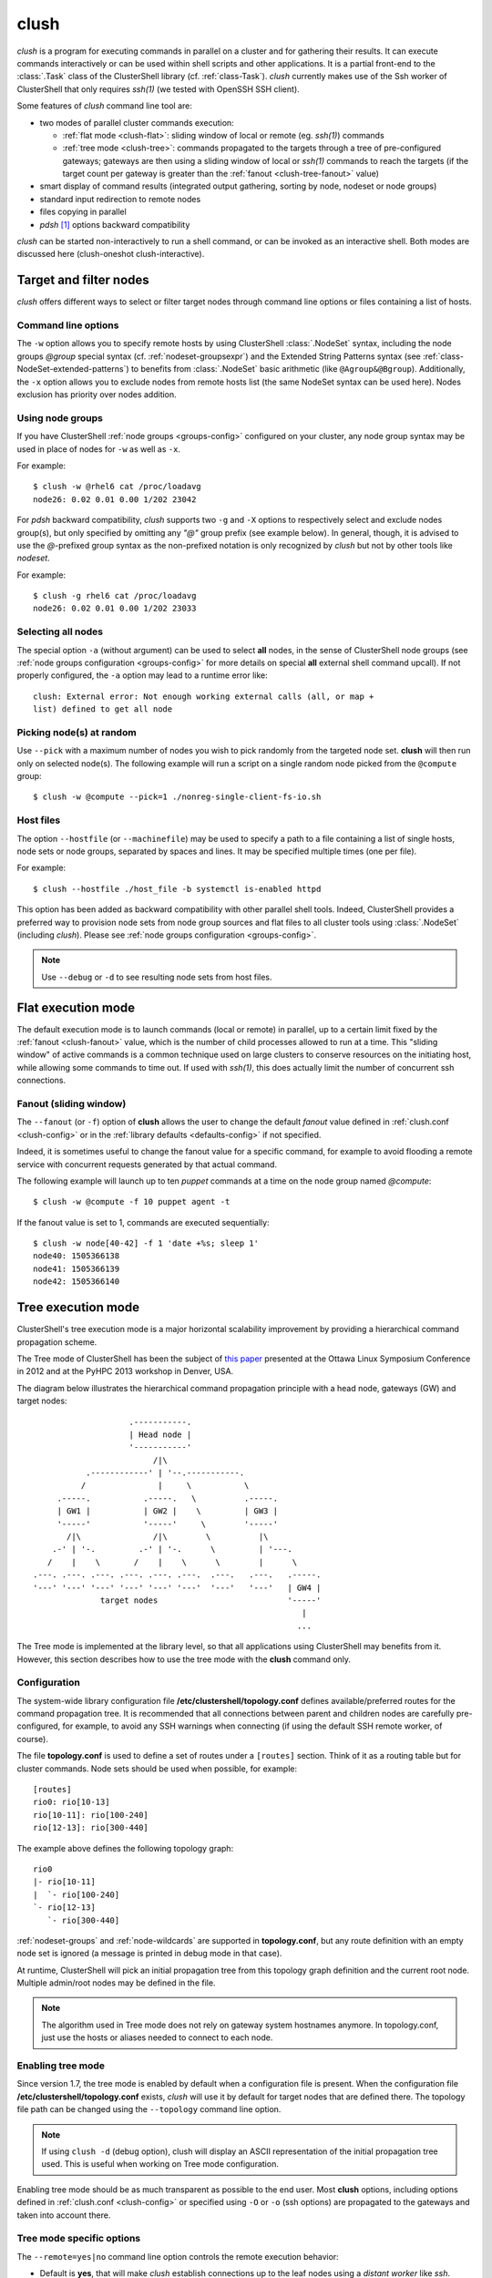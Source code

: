 .. _clush-tool:

clush
-------

.. highlight:: console

*clush* is a program for executing commands in parallel on a cluster and for
gathering their results. It can execute commands interactively or can be used
within shell scripts and other applications. It is a partial front-end to the
:class:`.Task` class of the ClusterShell library (cf. :ref:`class-Task`).
*clush* currently makes use of the Ssh worker of ClusterShell that only
requires *ssh(1)* (we tested with OpenSSH SSH client).

Some features of *clush* command line tool are:

* two modes of parallel cluster commands execution:

  + :ref:`flat mode <clush-flat>`: sliding window of local or remote (eg.
    *ssh(1)*) commands
  + :ref:`tree mode <clush-tree>`: commands propagated to the targets
    through a tree of pre-configured gateways; gateways are then using a
    sliding window of local or *ssh(1)* commands to reach the targets (if the
    target count per gateway is greater than the
    :ref:`fanout <clush-tree-fanout>` value)

* smart display of command results (integrated output gathering, sorting by
  node, nodeset or node groups)
* standard input redirection to remote nodes
* files copying in parallel
* *pdsh* [#]_ options backward compatibility

*clush* can be started non-interactively to run a shell command, or can be
invoked as an interactive shell. Both modes are discussed here (clush-oneshot
clush-interactive).

Target and filter nodes
^^^^^^^^^^^^^^^^^^^^^^^

*clush* offers different ways to select or filter target nodes through command
line options or files containing a list of hosts.

Command line options
""""""""""""""""""""

The ``-w`` option allows you to specify remote hosts by using ClusterShell
:class:`.NodeSet` syntax, including the node groups *@group* special syntax
(cf. :ref:`nodeset-groupsexpr`) and the Extended String Patterns syntax (see
:ref:`class-NodeSet-extended-patterns`) to benefits from :class:`.NodeSet`
basic arithmetic (like ``@Agroup&@Bgroup``). Additionally, the ``-x`` option
allows you to exclude nodes from remote hosts list (the same NodeSet syntax
can be used here). Nodes exclusion has priority over nodes addition.

Using node groups
"""""""""""""""""

If you have ClusterShell :ref:`node groups <groups-config>` configured on your
cluster, any node group syntax may be used in place of nodes for ``-w`` as
well as ``-x``.

For example::

    $ clush -w @rhel6 cat /proc/loadavg
    node26: 0.02 0.01 0.00 1/202 23042

For *pdsh* backward compatibility, *clush* supports two ``-g`` and ``-X``
options to respectively select and exclude nodes group(s), but only specified
by omitting any *"@"* group prefix (see example below). In general, though, it
is advised to use the *@*-prefixed group syntax as the non-prefixed notation
is only recognized by *clush* but not by other tools like *nodeset*.

For example::

    $ clush -g rhel6 cat /proc/loadavg
    node26: 0.02 0.01 0.00 1/202 23033

.. _clush-all-nodes:

Selecting all nodes
"""""""""""""""""""

The special option ``-a`` (without argument) can be used to select **all**
nodes, in the sense of ClusterShell node groups (see
:ref:`node groups configuration <groups-config>` for more details on special
**all** external shell command upcall).  If not properly configured, the
``-a`` option may lead to a runtime error like::

    clush: External error: Not enough working external calls (all, or map +
    list) defined to get all node

.. _clush-pick:

Picking node(s) at random
"""""""""""""""""""""""""

Use ``--pick`` with a maximum number of nodes you wish to pick randomly from
the targeted node set. **clush** will then run only on selected node(s). The
following example will run a script on a single random node picked from the
``@compute`` group::

    $ clush -w @compute --pick=1 ./nonreg-single-client-fs-io.sh

Host files
""""""""""

The option ``--hostfile`` (or ``--machinefile``)  may be used to specify a
path to a file containing a list of single hosts, node sets or node groups,
separated by spaces and lines.  It may be specified multiple times (one per
file).

For example::

    $ clush --hostfile ./host_file -b systemctl is-enabled httpd

This option has been added as backward compatibility with other parallel shell
tools. Indeed, ClusterShell provides a preferred way to provision node sets
from node group sources and flat files to all cluster tools using
:class:`.NodeSet` (including *clush*). Please see :ref:`node groups
configuration <groups-config>`.

.. note:: Use ``--debug`` or ``-d`` to see resulting node sets from host
   files.


.. _clush-flat:

Flat execution mode
^^^^^^^^^^^^^^^^^^^

The default execution mode is to launch commands (local or remote) in parallel,
up to a certain limit fixed by the :ref:`fanout <clush-fanout>` value,
which is the number of child processes allowed to run at a time. This "sliding
window" of active commands is a common technique used on large clusters to
conserve resources on the initiating host, while allowing some commands to
time out. If used with *ssh(1)*, this does actually limit the number of
concurrent ssh connections.

.. _clush-fanout:

Fanout (sliding window)
"""""""""""""""""""""""

The ``--fanout`` (or ``-f``) option of **clush** allows the user to change the
default *fanout* value defined in :ref:`clush.conf <clush-config>` or in the
:ref:`library defaults <defaults-config>` if not specified.

Indeed, it is sometimes useful to change the fanout value for a specific
command, for example to avoid flooding a remote service with concurrent
requests generated by that actual command.

The following example will launch up to ten *puppet* commands at a time on the
node group named *@compute*::

    $ clush -w @compute -f 10 puppet agent -t

If the fanout value is set to 1, commands are executed sequentially::

    $ clush -w node[40-42] -f 1 'date +%s; sleep 1'
    node40: 1505366138
    node41: 1505366139
    node42: 1505366140


.. _clush-tree:

Tree execution mode
^^^^^^^^^^^^^^^^^^^

ClusterShell's tree execution mode is a major horizontal scalability
improvement by providing a hierarchical command propagation scheme.

The Tree mode of ClusterShell has been the subject of `this paper`_ presented
at the Ottawa Linux Symposium Conference in 2012 and at the PyHPC 2013
workshop in Denver, USA.

.. highlight:: text

The diagram below illustrates the hierarchical command propagation principle
with a head node, gateways (GW) and target nodes::

                           .-----------.
                           | Head node |
                           '-----------'
                                /|\
                  .------------' | '--.-----------.
                 /               |     \           \
            .-----.           .-----.   \          .-----.
            | GW1 |           | GW2 |    \         | GW3 |
            '-----'           '-----'     \        '-----'
              /|\               /|\        \          |\
           .-' | '-.         .-' | '-.      \         | '---.
          /    |    \       /    |    \      \        |      \
       .---. .---. .---. .---. .---. .---.  .---.   .---.   .-----.
       '---' '---' '---' '---' '---' '---'  '---'   '---'   | GW4 |
                     target nodes                           '-----'
                                                               |
                                                              ...


The Tree mode is implemented at the library level, so that all applications
using ClusterShell may benefits from it. However, this section describes how
to use the tree mode with the **clush** command only.

.. _clush-tree-enabling:

Configuration
"""""""""""""

The system-wide library configuration file **/etc/clustershell/topology.conf**
defines available/preferred routes for the command propagation tree. It is
recommended that all connections between parent and children nodes are carefully
pre-configured, for example, to avoid any SSH warnings when connecting (if
using the default SSH remote worker, of course).

.. highlight:: ini

The file **topology.conf** is used to define a set of routes under a
``[routes]`` section. Think of it as a routing table but for cluster
commands. Node sets should be used when possible, for example::

  [routes]
  rio0: rio[10-13]
  rio[10-11]: rio[100-240]
  rio[12-13]: rio[300-440]

.. highlight:: text

The example above defines the following topology graph::

    rio0
    |- rio[10-11]
    |  `- rio[100-240]
    `- rio[12-13]
       `- rio[300-440]

:ref:`nodeset-groups` and :ref:`node-wildcards` are supported in
**topology.conf**, but any route definition with an empty node set
is ignored (a message is printed in debug mode in that case).

At runtime, ClusterShell will pick an initial propagation tree from this
topology graph definition and the current root node. Multiple admin/root
nodes may be defined in the file.

.. note:: The algorithm used in Tree mode does not rely on gateway system
   hostnames anymore. In topology.conf, just use the hosts or aliases needed
   to connect to each node.

.. highlight:: console

Enabling tree mode
""""""""""""""""""

Since version 1.7, the tree mode is enabled by default when a configuration
file is present. When the configuration file
**/etc/clustershell/topology.conf** exists, *clush* will use it by default for
target nodes that are defined there. The topology file path can be changed
using the ``--topology`` command line option.

.. note:: If using ``clush -d`` (debug option), clush will display an ASCII
   representation of the initial propagation tree used. This is useful when
   working on Tree mode configuration.

Enabling tree mode should be as much transparent as possible to the end user.
Most **clush** options, including options defined in
:ref:`clush.conf <clush-config>` or specified using ``-O`` or ``-o`` (ssh
options) are propagated to the gateways and taken into account there.

.. _clush-tree-options:

Tree mode specific options
""""""""""""""""""""""""""

The ``--remote=yes|no`` command line option controls the remote execution
behavior:

* Default is **yes**, that will make *clush* establish connections up to the
  leaf nodes using a *distant worker* like *ssh*.
* Changing it to **no** will make *clush* establish connections up to the leaf
  parent nodes only, then the commands are executed locally on the gateways
  (like if it would be with ``--worker=exec`` on the gateways themselves).
  This execution mode allows users to schedule remote commands on gateways
  that take a node as an argument. On large clusters, this is useful to spread
  the load and resources used of one-shot monitoring, IPMI, or other commands
  on gateways. A simple example of use is::

      $ clush -w node[100-199] --remote=no /usr/sbin/ipmipower -h %h-ipmi -s

  This command is also valid if you don't have any tree configured, because
  in that case, ``--remote=no`` is an alias of ``--worker=exec`` worker.

The ``--grooming`` command line option allows users to change the grooming
delay (float, in seconds). This feature allows gateways to aggregate responses
received within a certain timeframe before transmitting them back to the root
node in a batch fashion. This contributes to reducing the load on the root
node by delegating the first steps of this CPU intensive task to the gateways.

.. _clush-tree-fanout:

Fanout considerations
"""""""""""""""""""""

ClusterShell uses a "sliding window" or  *fanout* of processes to avoid too
many concurrent connections and to conserve resources on the initiating hosts.
See :ref:`clush-flat` for more details about this.

In tree mode, the same *fanout* value is used on the head node and on each
gateway. That is, if the *fanout* is **16**, each gateway will initiate up to
**16** connections to their target nodes at the same time.

.. note:: This is likely to **change** in the future, as it makes the *fanout*
   behaviour different if you are using the tree mode or not. For example,
   some administrators are using a *fanout* value of 1 to "sequentialize" a
   command on the cluster. In tree mode, please note that in that case, each
   gateway will be able to run a command at the same time.

.. _clush-tree-python:

Remote Python executable
""""""""""""""""""""""""

You must use the same major version of Python on the gateways and the root
node. By default, the same python executable name than the one used on the
root node will be used to launch the gateways, that is, `python` or `python3`
(using relative path for added flexibility). You may override the selection
of the remote Python interpreter by defining the following environment
variable::

    $ export CLUSTERSHELL_GW_PYTHON_EXECUTABLE=/path/to/python3

.. note:: It is highly recommended to have the same Python interpreter
   installed on all gateways and the root node.

Debugging Tree mode
"""""""""""""""""""

To debug Tree mode, you can define the following environment variable before
running **clush** (or any other applications using ClusterShell)::

    $ export CLUSTERSHELL_GW_LOG_LEVEL=DEBUG  (default value is INFO)
    $ export CLUSTERSHELL_GW_LOG_DIR=/tmp     (default value is /tmp)

This will generate log files of the form ``$HOSTNAME.gw.log`` in
``CLUSTERSHELL_GW_LOG_DIR``.

.. _clush-oneshot:

Non-interactive (or one-shot) mode
^^^^^^^^^^^^^^^^^^^^^^^^^^^^^^^^^^

When *clush* is started non-interactively, the command is executed on the
specified remote hosts in parallel (given the current *fanout* value and the
number of commands to execute (see *fanout* library settings in
:ref:`class-Task-configure`).

.. _clush-gather:

Output gathering options
""""""""""""""""""""""""

If option ``-b`` or ``--dshbak`` is specified, *clush* waits for command
completion while displaying a :ref:`progress indicator <clush-progress>` and
then displays gathered output results. If standard output is redirected to a
file, *clush* detects it and disable any progress indicator.

.. warning:: *clush*  will only consolidate identical command outputs if the
   command return codes are also the same.

The following is a simple example of *clush* command used to execute ``uname
-r`` on *node40*, *node41* and *node42*, wait for their completion and finally
display digested output results::

    $ clush -b -w node[40-42] uname -r
    ---------------
    node[40-42]
    ---------------
    2.6.35.6-45.fc14.x86_64


It is common to cancel such command execution because a node is hang. When
using *pdsh* and *dshbak*, due to the pipe, all nodes output will be lost,
even if all nodes have successfully run the command. When you hit CTRL-C with
*clush*, the task is canceled but received output is not lost::

    $ clush -b -w node[1-5] uname -r
    Warning: Caught keyboard interrupt!
    ---------------
    node[2-4] (3)
    ---------------
    2.6.31.6-145.fc11
    ---------------
    node5
    ---------------
    2.6.18-164.11.1.el5
    Keyboard interrupt (node1 did not complete).

.. _clush-diff:

Performing *diff* of cluster-wide outputs
"""""""""""""""""""""""""""""""""""""""""

Since version 1.6, you can use the ``--diff`` *clush* option to show
differences between common outputs. This feature is implemented using `Python
unified diff`_. This special option implies ``-b`` (gather common stdout
outputs) but you don't need to specify it. Example::

    $ clush -w node[40-42] --diff dmidecode -s bios-version
    --- node[40,42] (2)
    +++ node41
    @@ -1,1 +1,1 @@
    -1.0.5S56
    +1.1c

A nodeset is automatically selected as the "reference nodeset" according to
these criteria:

#. lowest command return code (to discard failed commands)
#. largest nodeset with the same output result
#. otherwise the first nodeset is taken (ordered (1) by name and (2) lowest range indexes)

.. _clush-outdir:

Saving output in files
""""""""""""""""""""""

To save the standard output (stdout) and/or error (stderr) of all remote
commands to local files identified with the node name in a given directory,
use the options ``--outdir`` and/or ``--errdir``. Any directory that
doesn't exist will be automatically created. These options provide a
similar functionality as *pssh(1)*.

For example, to save all logs from *journalctl(1)* in a local directory
``/tmp/run1/stdout``, you could use::

    $ clush -w node[40-42] --outdir=/tmp/run1/stdout/ journalctl >/dev/null

Standard input bindings
"""""""""""""""""""""""

Unless the option ``--nostdin`` (or ``-n``) is specified, *clush* detects when
its standard input is connected to a terminal (as determined by *isatty(3)*).
If actually connected to a terminal, *clush* listens to standard input when
commands are running, waiting for an Enter key press. Doing so will display the
status of current nodes. If standard input is not connected to a terminal, and
unless the option ``--nostdin`` (or ``-n``) is specified, *clush* binds the
standard input of the remote commands to its own standard input, allowing
scripting methods like::

    $ echo foo | clush -w node[40-42] -b cat
    ---------------
    node[40-42]
    ---------------
    foo

Another stdin-bound *clush* usage example::

    $ ssh node10 'ls /etc/yum.repos.d/*.repo' | clush -w node[11-14] -b xargs ls
    ---------------
    node[11-14] (4)
    ---------------
    /etc/yum.repos.d/cobbler-config.repo

.. note:: Use ``--nostdin`` (or ``-n``) in the same way you would use ``ssh -n``
   to disable standard input. Indeed, if this option is set, EOF is sent at
   first read, as if stdin were actually connected to /dev/null.


.. _clush-progress:

Progress indicator
""""""""""""""""""

In :ref:`output gathering mode <clush-gather>`, *clush* will display a live
progress indicator as a simple but convenient way to follow the completion of
parallel commands. It can be disabled just by using the ``-q`` or ``--quiet``
options. The progress indicator will appear after 1 to 2 seconds and should
look like this::

    clush: <command_completed>/<command_total>

If writing is performed to *clush* standard input, like in ``command |
clush``, the live progress indicator will display the global bandwidth of data
written to the target nodes.

Finally, the special option ``--progress`` can be used to force the display of
the live progress indicator. Using this option may interfere with some command
outputs, but it can be useful when using stdin while remote commands are
silent. As an example, the following command will copy a local file to
node[1-3] and display the global write bandwidth to the target nodes::

    $ dd if=/path/to/local/file | clush -w node[1-3] --progress 'dd of=/path/to/remote/file'
    clush: 0/3 write: 212.27 MiB/s

.. _clush-interactive:

Interactive mode
^^^^^^^^^^^^^^^^

If a command is not specified, *clush* runs interactively. In this mode,
*clush* uses the *GNU readline* library to read command lines from the
terminal. *Readline* provides commands for searching through the command
history for lines containing a specified string. For instance, you can type
*Control-R* to search in the history for the next entry matching the search
string typed so far.

Single-character interactive commands
"""""""""""""""""""""""""""""""""""""

*clush* also recognizes special single-character prefixes that allows the user
to see and modify the current nodeset (the nodes where the commands are
executed). These single-character interactive commands are detailed below:

+------------------------------+-----------------------------------------------+
| Interactive special commands | Comment                                       |
+==============================+===============================================+
| ``clush> ?``                 | show current nodeset                          |
+------------------------------+-----------------------------------------------+
| ``clush> +<NODESET>``        | add nodes to current nodeset                  |
+------------------------------+-----------------------------------------------+
| ``clush> -<NODESET>``        | remove nodes from current nodeset             |
+------------------------------+-----------------------------------------------+
| ``clush> @<NODESET>``        | set current nodeset                           |
+------------------------------+-----------------------------------------------+
| ``clush> !<COMMAND>``        | execute ``<COMMAND>`` on the local system     |
+------------------------------+-----------------------------------------------+
| ``clush> =``                 | toggle the output format (gathered or         |
|                              | standard mode)                                |
+------------------------------+-----------------------------------------------+

To leave an interactive session, type ``quit`` or *Control-D*. As of version
1.6, it is not possible to cancel a command while staying in *clush*
interactive session: for instance, *Control-C* is not supported and will abort
current *clush* interactive command (see `ticket #166`_).

Example of *clush* interactive session::

    $ clush -w node[11-14] -b
    Enter 'quit' to leave this interactive mode
    Working with nodes: node[11-14]
    clush> uname
    ---------------
    node[11-14] (4)
    ---------------
    Linux
    clush> !pwd
    LOCAL: /root
    clush> -node[11,13]
    Working with nodes: node[12,14]
    clush> uname
    ---------------
    node[12,14] (2)
    ---------------
    Linux
    clush> 

The interactive mode and commands described above are subject to change and
improvements in future releases. Feel free to open an enhancement `ticket`_ if
you use the interactive mode and have some suggestions.

.. _clush-copy:

File copying mode
^^^^^^^^^^^^^^^^^

When *clush* is started with  the ``-c``  or  ``--copy``  option, it will
attempt to copy specified files and/or directories to the provided cluster
nodes. The ``--dest`` option can be used to specify a single path where all
the file(s) should be copied to on the target nodes.
In the absence of ``--dest``, *clush* will attempt to copy each file or
directory found in the command line to their same location on the target
nodes.

Here are some examples of file copying with *clush*::

    $ clush -v -w node[11-12] --copy /tmp/foo
    `/tmp/foo' -> node[11-12]:`/tmp'

    $ clush -v -w node[11-12] --copy /tmp/foo /tmp/bar
    `/tmp/bar' -> node[11-12]:`/tmp'
    `/tmp/foo' -> node[11-12]:`/tmp'

    $ clush -v -w node[11-12] --copy /tmp/foo --dest /var/tmp/
    `/tmp/foo' -> node[11-12]:`/var/tmp/'

.. note:: To copy a file to nodes under a different user, use the
   ``--user=$USER`` option and **NOT** ``$USER@node[11-12]``.

Reverse file copying mode
^^^^^^^^^^^^^^^^^^^^^^^^^

When *clush* is started with the ``--rcopy`` option, it will attempt to
retrieve specified file and/or directory from provided cluster nodes. If the
``--dest`` option is specified, it must be a directory path where the files
will be stored with their hostname appended. If the destination path is not
specified, it will take each file or directory's parent directory as the
local destination, for example::

    $ clush -v -w node[11-12] --rcopy /tmp/foo
    node[11-12]:`/tmp/foo' -> `/tmp'

    $ ls /tmp/foo.*
    /tmp/foo.node11  /tmp/foo.node12

.. _clush-modes:

Run modes
^^^^^^^^^

Since version 1.9, *clush* has support for run modes, which are special
:ref:`clush.conf <clush-config>` settings with a given name. See
:ref:`run mode configuration <clushmode-config>` for more details on how
to install a run mode.

This section describes how to use the run modes from the provided example
files. To use an installed run mode, just use the ``--mode`` or ``-m``
command line option followed by the mode name (eg. ``sudo``, ``sshpass``,
etc.).

.. _clush-sshpass:

Run mode: sshpass
"""""""""""""""""

Since version 1.9, *clush* has support for password-based ssh authentication.
It is implemented thanks to the external `sshpass`_ tool and provided sshpass run
mode example. When using this run mode, you will be prompted for a password
that will be forwarded to sshpass.  This could be convenient for example in a
new environment to install ssh keys on a large number of servers.

Make sure you have *sshpass(1)* installed on your operating system and install
the sshpass run mode by creating ``sshpass.conf`` in ``clush.conf.d``::

    $ cd /etc/clustershell/clush.conf.d  # or $CLUSTERSHELL_CFGDIR/clush.conf.d
    $ cp sshpass.conf sshpass.conf

Then, run *clush* with ``--mode=sshpass`` (or ``-m sshpass``) to activate this
run mode. You will be prompted for a password that will be forwarded on stdin
to sshpass to authenticate your ssh workers.

The following example shows how to check the date on four servers with
password-based ssh authentication::

    $ clush -w n[1-2]c[01-02] --mode=sshpass -b date
    Password: 
    ---------------
    n[1-2]c[01-02] (4)
    ---------------
    Thu Nov 17 16:08:04 PST 2022

The following example shows how to install an ``authorized_keys`` file with
the :ref:`clush-copy` and password-based ssh authentication on four nodes::

    $ clush -w n[1-2]c[01-02] -m sshpass -v --copy ~/authorized_keys --dest ~/.ssh/authorized_keys
    [sshpass] run mode activated
    [sshpass] password prompt enabled
    Password: 
    `/home/user/authorized_keys' -> n[1-2]c[01-02]:`/home/user/.ssh/authorized_keys'

.. _clush-sudo:

Run mode: sudo
""""""""""""""

Since version 1.9, *clush* has support for `sudo`_ password forwarding over
stdin. This may be useful in an environment that only allows sysadmins
to perform interactive *sudo* work with password.

.. warning:: In this section, it is assumed that *sudo* always requires a
   password for the user on the target nodes. If *sudo* does NOT require
   any password (i.e. **NOPASSWD** is specified in your sudoers file), you
   do not need any extra options to run your *sudo* commands with *clush*.

Make sure you have *sudo(8)* installed on your operating system. Then install
the sudo run mode by creating ``sudo.conf`` in ``clush.conf.d``::

    $ cd /etc/clustershell/clush.conf.d  # or $CLUSTERSHELL_CFGDIR/clush.conf.d
    $ cp sudo.conf.example sudo.conf

Then, run *clush* with ``--mode=sudo`` (or ``-m sudo``) to **enable a password
prompt** to type your *sudo* password, then *sudo* (well, the ``command_prefix``
from the sudo run mode – see below) will be used to run your commands on the
target nodes. The password is broadcasted to all target nodes over *ssh(1)* (or
via your :ref:`favorite worker <clush-worker>`) and as such, must be the same
on all target nodes. It is not stored on disk at any time and only kept in
memory during the duration of the *clush* command.  Thus, the password will be
prompted every time you run *clush*. When you start *clush* in
:ref:`interactive mode <clush-interactive>` along with ``--mode=sudo``, you can
run multiple commands in that mode without having to type your password every
time.

When ``--mode=sudo`` is used, *clush* will run *sudo* for you on each target
node, so your command itself should NOT start with ``sudo``. The actual *sudo*
command used by *clush* can be changed in ``clush.conf.d/sudo.conf`` or
in command line using ``-O command_prefix"..."``. The configured
``command_prefix`` must be able to read a password on stdin followed by a new
line (which is what ``sudo -S`` does).

Usage example::

    $ clush -w n[1-2]c[01-02] --mode=sudo -b id
    Password: 
    ---------------
    n[1-2]c[01-02] (4)
    ---------------
    uid=0(root) gid=0(root) groups=0(root)

Other options
^^^^^^^^^^^^^

Overriding clush.conf settings
""""""""""""""""""""""""""""""

*clush* default settings are found in a configuration described in
:ref:`clush configuration <clush-config>`. To override any settings, use the
``--option`` command line option (or ``-O`` for the shorter version), and
repeat as needed. Here is a simple example to disable the use colors in the
output nodeset header::

    $ clush -O color=never -w node[11-12] -b echo ok
    ---------------
    node[11-12] (2)
    ---------------
    ok

NO_COLOR, CLICOLOR_FORCE and CLICOLOR environment variables can also
be used to change the way *clush* uses colors to display messages.

.. _clush-worker:

Worker selection
""""""""""""""""

By default, *clush* is using the default library worker configuration when
running commands or copying files. In most cases, this is *ssh* (See
:ref:`task-default-worker` for default worker selection).

Worker selection can be performed at runtime thanks to ``--worker`` command
line option (or ``-R`` for the shorter version in order to be compatible with
*pdsh* remote command selection option)::

    $ clush -w node[11-12] --worker=rsh echo ok
    node11: ok
    node12: ok

By default, ClusterShell supports the following worker identifiers:

* **exec**: this local worker supports parallel command execution, doesn't
  rely on any external tool and provides command line placeholders described
  below:

  * ``%h`` and ``%host`` are substituted with each *target hostname*
  * ``%hosts`` is substituted with the full *target nodeset*
  * ``%n`` and ``%rank`` are substituted with the remote *rank* (0 to n-1)

  For example, the following would request the exec worker to locally run
  multiple *ipmitool* commands across the hosts foo[0-10] and automatically
  aggregate output results (-b)::

      $ clush -R exec -w foo[0-10] -b ipmitool -H %h-ipmi chassis power status
      ---------------
      foo[0-10] (11)
      ---------------
      Chassis Power is on

* **rsh**: remote worker based on *rsh*
* **ssh**: remote worker based on *ssh* (default)
* **pdsh**: remote worker based on *pdsh* that requires *pdsh* to be
  installed; doesn't provide write support (eg. you cannot ``cat file | clush
  --worker pdsh``); it is primarily an 1-to-n worker example.

Worker modules distributed outside of ClusterShell are also supported by
specifying the case-sensitive full Python module name of a worker module.



.. [#] LLNL parallel remote shell utility
   (https://software.llnl.gov/repo/#!/chaos/pdsh)

.. _seq(1): http://linux.die.net/man/1/seq
.. _Python unified diff:
   http://docs.python.org/library/difflib.html#difflib.unified_diff

.. _ticket #166: https://github.com/cea-hpc/clustershell/issues/166
.. _ticket: https://github.com/cea-hpc/clustershell/issues/new

.. _this paper: https://www.kernel.org/doc/ols/2012/ols2012-thiell.pdf

.. _sshpass: http://sshpass.sourceforge.net/
.. _sudo: https://www.sudo.ws/
